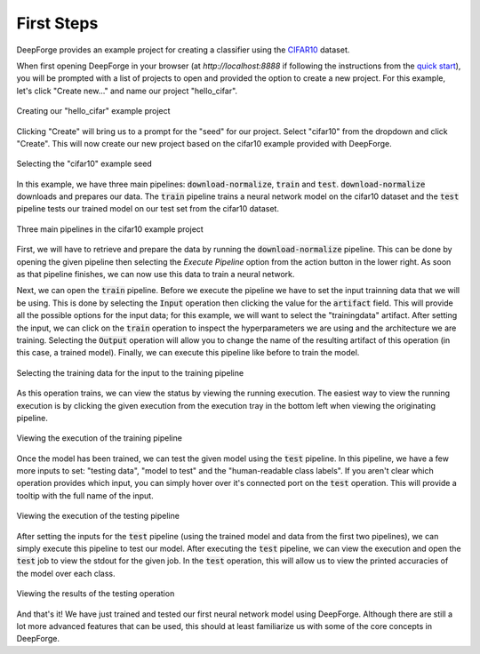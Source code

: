 First Steps
===========
DeepForge provides an example project for creating a classifier using the `CIFAR10 <https://www.kaggle.com/c/cifar-10>`_ dataset.

When first opening DeepForge in your browser (at `http://localhost:8888` if following the instructions from the `quick start <getting_started/installation.rst>`_), you will be prompted with a list of projects to open and provided the option to create a new project. For this example, let's click "Create new..." and name our project "hello_cifar".

.. figure:: create_project.png
    :align: center
    :scale: 65 %

    Creating our "hello_cifar" example project

Clicking "Create" will bring us to a prompt for the "seed" for our project. Select "cifar10" from the dropdown and click "Create". This will now create our new project based on the cifar10 example provided with DeepForge.

.. figure:: set_seed.png
    :align: center
    :scale: 75 %

    Selecting the "cifar10" example seed

In this example, we have three main pipelines: :code:`download-normalize`, :code:`train` and :code:`test`. :code:`download-normalize` downloads and prepares our data. The :code:`train` pipeline trains a neural network model on the cifar10 dataset and the :code:`test` pipeline tests our trained model on our test set from the cifar10 dataset.

.. figure:: pipelines.png
    :align: center
    :scale: 65 %

    Three main pipelines in the cifar10 example project

First, we will have to retrieve and prepare the data by running the :code:`download-normalize` pipeline. This can be done by opening the given pipeline then selecting the `Execute Pipeline` option from the action button in the lower right. As soon as that pipeline finishes, we can now use this data to train a neural network.

Next, we can open the :code:`train` pipeline. Before we execute the pipeline we have to set the input trainning data that we will be using. This is done by selecting the :code:`Input` operation then clicking the value for the :code:`artifact` field. This will provide all the possible options for the input data; for this example, we will want to select the "trainingdata" artifact. After setting the input, we can click on the :code:`train` operation to inspect the hyperparameters we are using and the architecture we are training. Selecting the :code:`Output` operation will allow you to change the name of the resulting artifact of this operation (in this case, a trained model). Finally, we can execute this pipeline like before to train the model.

.. figure:: select_train_data.png
    :align: center
    :scale: 65 %

    Selecting the training data for the input to the training pipeline

As this operation trains, we can view the status by viewing the running execution. The easiest way to view the running execution is by clicking the given execution from the execution tray in the bottom left when viewing the originating pipeline.

.. figure:: training_execution.png
    :align: center
    :scale: 65 %

    Viewing the execution of the training pipeline

Once the model has been trained, we can test the given model using the :code:`test` pipeline. In this pipeline, we have a few more inputs to set: "testing data", "model to test" and the "human-readable class labels". If you aren't clear which operation provides which input, you can simply hover over it's connected port on the :code:`test` operation. This will provide a tooltip with the full name of the input.

.. figure:: test_pipeline.png
    :align: center
    :scale: 65 %

    Viewing the execution of the testing pipeline

After setting the inputs for the :code:`test` pipeline (using the trained model and data from the first two pipelines), we can simply execute this pipeline to test our model. After executing the :code:`test` pipeline, we can view the execution and open the :code:`test` job to view the stdout for the given job. In the :code:`test` operation, this will allow us to view the printed accuracies of the model over each class.

.. figure:: test_results.png
    :align: center
    :scale: 65 %

    Viewing the results of the testing operation

And that's it! We have just trained and tested our first neural network model using DeepForge. Although there are still a lot more advanced features that can be used, this should at least familiarize us with some of the core concepts in DeepForge.
